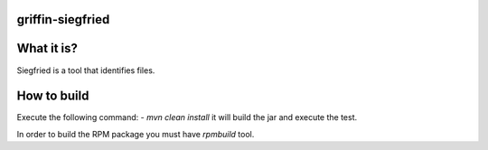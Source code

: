 griffin-siegfried
-------------
What it is?
-----------
Siegfried is a tool that identifies files.

How to build
------------
Execute the following command:
- `mvn clean install` it will build the jar and execute the test.

In order to build the RPM package you must have `rpmbuild` tool.